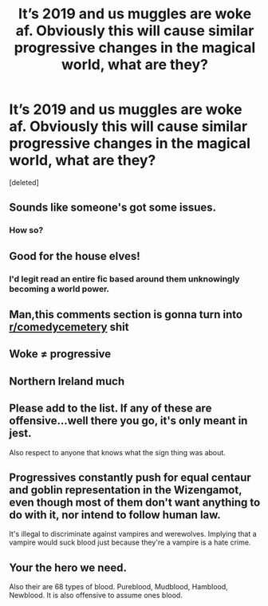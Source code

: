 #+TITLE: It’s 2019 and us muggles are woke af. Obviously this will cause similar progressive changes in the magical world, what are they?

* It’s 2019 and us muggles are woke af. Obviously this will cause similar progressive changes in the magical world, what are they?
:PROPERTIES:
:Score: 0
:DateUnix: 1566414051.0
:DateShort: 2019-Aug-21
:END:
[deleted]


** Sounds like someone's got some issues.
:PROPERTIES:
:Author: miraculousmarauder
:Score: 6
:DateUnix: 1566419411.0
:DateShort: 2019-Aug-22
:END:

*** How so?
:PROPERTIES:
:Score: -2
:DateUnix: 1566420930.0
:DateShort: 2019-Aug-22
:END:


** Good for the house elves!
:PROPERTIES:
:Author: Regular_Bus
:Score: 5
:DateUnix: 1566418578.0
:DateShort: 2019-Aug-22
:END:

*** I'd legit read an entire fic based around them unknowingly becoming a world power.
:PROPERTIES:
:Score: 3
:DateUnix: 1566423606.0
:DateShort: 2019-Aug-22
:END:


** Man,this comments section is gonna turn into [[/r/comedycemetery][r/comedycemetery]] shit
:PROPERTIES:
:Author: Bleepbloopbotz2
:Score: 5
:DateUnix: 1566422621.0
:DateShort: 2019-Aug-22
:END:


** Woke ≠ progressive
:PROPERTIES:
:Author: PM_ME_Tyrande
:Score: 1
:DateUnix: 1566438938.0
:DateShort: 2019-Aug-22
:END:


** Northern Ireland much
:PROPERTIES:
:Author: EireRaven77
:Score: 1
:DateUnix: 1566416355.0
:DateShort: 2019-Aug-22
:END:


** Please add to the list. If any of these are offensive...well there you go, it's only meant in jest.

Also respect to anyone that knows what the sign thing was about.
:PROPERTIES:
:Score: 0
:DateUnix: 1566414109.0
:DateShort: 2019-Aug-21
:END:


** Progressives constantly push for equal centaur and goblin representation in the Wizengamot, even though most of them don't want anything to do with it, nor intend to follow human law.

It's illegal to discriminate against vampires and werewolves. Implying that a vampire would suck blood just because they're a vampire is a hate crime.
:PROPERTIES:
:Author: rek-lama
:Score: -2
:DateUnix: 1566421013.0
:DateShort: 2019-Aug-22
:END:


** Your the hero we need.

Also their are 68 types of blood. Pureblood, Mudblood, Hamblood, Newblood. It is also offensive to assume ones blood.
:PROPERTIES:
:Author: LilBaby90210
:Score: -2
:DateUnix: 1566423362.0
:DateShort: 2019-Aug-22
:END:
